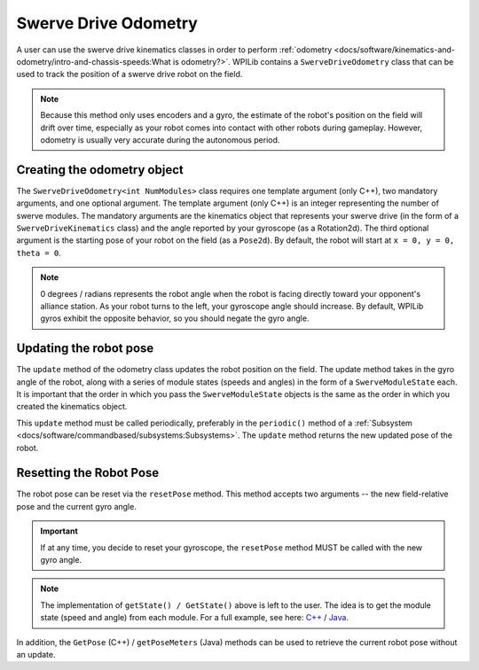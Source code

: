 Swerve Drive Odometry
===========================
A user can use the swerve drive kinematics classes in order to perform :ref:`odometry <docs/software/kinematics-and-odometry/intro-and-chassis-speeds:What is odometry?>`. WPILib contains a ``SwerveDriveOdometry`` class that can be used to track the position of a swerve drive robot on the field.

.. note:: Because this method only uses encoders and a gyro, the estimate of the robot's position on the field will drift over time, especially as your robot comes into contact with other robots during gameplay. However, odometry is usually very accurate during the autonomous period.

Creating the odometry object
----------------------------
The ``SwerveDriveOdometry<int NumModules>`` class requires one template argument (only C++), two mandatory arguments, and one optional argument. The template argument (only C++) is an integer representing the number of swerve modules. The mandatory arguments are the kinematics object that represents your swerve drive (in the form of a ``SwerveDriveKinematics`` class) and the angle reported by your gyroscope (as a Rotation2d). The third optional argument is the starting pose of your robot on the field (as a ``Pose2d``). By default, the robot will start at ``x = 0, y = 0, theta = 0``.

.. note:: 0 degrees / radians represents the robot angle when the robot is facing directly toward your opponent's alliance station. As your robot turns to the left, your gyroscope angle should increase. By default, WPILib gyros exhibit the opposite behavior, so you should negate the gyro angle.

.. tabs::

   .. code-tab:: java

      // Locations for the swerve drive modules relative to the robot center.
      Translation2d m_frontLeftLocation = new Translation2d(0.381, 0.381);
      Translation2d m_frontRightLocation = new Translation2d(0.381, -0.381);
      Translation2d m_backLeftLocation = new Translation2d(-0.381, 0.381);
      Translation2d m_backRightLocation = new Translation2d(-0.381, -0.381);

      // Creating my kinematics object using the module locations
      SwerveDriveKinematics m_kinematics = new SwerveDriveKinematics(
        m_frontLeftLocation, m_frontRightLocation, m_backLeftLocation, m_backRightLocation
      );

      // Creating my odometry object from the kinematics object. Here,
      // our starting pose is 5 meters along the long end of the field and in the
      // center of the field along the short end, facing forward.
      SwerveDriveOdometry m_odometry = new SwerveDriveOdometry(m_kinematics,
        getGyroHeading(), new Pose2d(5.0, 13.5, new Rotation2d()));

   .. code-tab:: c++

      // Locations for the swerve drive modules relative to the robot center.
      frc::Translation2d m_frontLeftLocation{0.381_m, 0.381_m};
      frc::Translation2d m_frontRightLocation{0.381_m, -0.381_m};
      frc::Translation2d m_backLeftLocation{-0.381_m, 0.381_m};
      frc::Translation2d m_backRightLocation{-0.381_m, -0.381_m};

      // Creating my kinematics object using the module locations.
      frc::SwerveDriveKinematics<4> m_kinematics{
        m_frontLeftLocation, m_frontRightLocation, m_backLeftLocation,
        m_backRightLocation};

      // Creating my odometry object from the kinematics object. Here,
      // our starting pose is 5 meters along the long end of the field and in the
      // center of the field along the short end, facing forward.
      frc::SwerveDriveOdometry<4> m_odometry{m_kinematics, GetGyroHeading(),
        frc::Pose2d{5_m, 13.5_m, 0_rad}};


Updating the robot pose
-----------------------
The ``update`` method of the odometry class updates the robot position on the field. The update method takes in the gyro angle of the robot, along with a series of module states (speeds and angles) in the form of a ``SwerveModuleState`` each. It is important that the order in which you pass the ``SwerveModuleState`` objects is the same as the order in which you created the kinematics object.

This ``update`` method must be called periodically, preferably in the ``periodic()`` method of a :ref:`Subsystem <docs/software/commandbased/subsystems:Subsystems>`. The ``update`` method returns the new updated pose of the robot.

.. tabs::

   .. code-tab:: java

      @Override
      public void periodic() {
        // Get my gyro angle. We are negating the value because gyros return positive
        // values as the robot turns clockwise. This is not standard convention that is
        // used by the WPILib classes.
        var gyroAngle = Rotation2d.fromDegrees(-m_gyro.getAngle());

        // Update the pose
        m_pose = m_odometry.update(gyroAngle, m_frontLeftModule.getState(), m_frontRightModule.getState(),
            m_backLeftModule.getState(), m_backRightModule.getState());
      }

   .. code-tab:: c++

      void Periodic() override {
         // Get my gyro angle. We are negating the value because gyros return positive
         // values as the robot turns clockwise. This is not standard convention that is
         // used by the WPILib classes.
         frc::Rotation2d gyroAngle{units::degree_t(-m_gyro.GetAngle())};

         // Update the pose
         m_pose = m_odometry.Update(gyroAngle, m_frontLeftModule.GetState(), m_frontRightModule.GetState(),
            m_backLeftModule.GetState(), m_backRightModule.GetState());
       }

Resetting the Robot Pose
------------------------
The robot pose can be reset via the ``resetPose`` method. This method accepts two arguments -- the new field-relative pose and the current gyro angle.

.. important:: If at any time, you decide to reset your gyroscope, the ``resetPose`` method MUST be called with the new gyro angle.

.. note:: The implementation of ``getState() / GetState()`` above is left to the user. The idea is to get the module state (speed and angle) from each module. For a full example, see here: `C++ <https://github.com/wpilibsuite/allwpilib/tree/master/wpilibcExamples/src/main/cpp/examples/SwerveBot>`_ / `Java <https://github.com/wpilibsuite/allwpilib/tree/master/wpilibjExamples/src/main/java/edu/wpi/first/wpilibj/examples/swervebot>`_.

In addition, the ``GetPose`` (C++) / ``getPoseMeters`` (Java) methods can be used to retrieve the current robot pose without an update.
